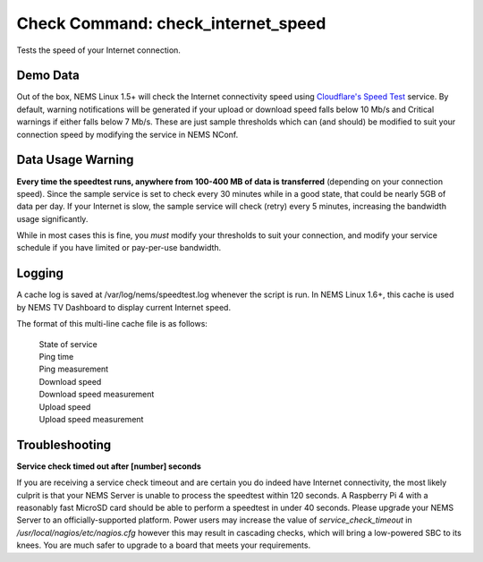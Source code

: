 Check Command: check_internet_speed
===================================

Tests the speed of your Internet connection.

Demo Data
---------

Out of the box, NEMS Linux 1.5+ will check the Internet connectivity speed
using `Cloudflare's Speed Test <https://speed.cloudflare.com/>`__ service.
By default, warning notifications will be generated if your upload or
download speed falls below 10 Mb/s and Critical warnings if either falls
below 7 Mb/s. These are just sample thresholds which can (and should) be
modified to suit your connection speed by modifying the service in NEMS NConf.

Data Usage Warning
------------------

**Every time the speedtest runs, anywhere from 100-400 MB of data is
transferred** (depending on your connection speed). Since the sample
service is set to check every 30 minutes while in a good state, that
could be nearly 5GB of data per day. If your Internet is slow, the sample
service will check (retry) every 5 minutes, increasing the bandwidth
usage significantly.

While in most cases this is fine, you *must* modify your thresholds to
suit your connection, and modify your service schedule if you have
limited or pay-per-use bandwidth.

Logging
--------

A cache log is saved at /var/log/nems/speedtest.log whenever the script
is run. In NEMS Linux 1.6+, this cache is used by NEMS TV Dashboard to
display current Internet speed.

The format of this multi-line cache file is as follows:

  | State of service
  | Ping time
  | Ping measurement
  | Download speed
  | Download speed measurement
  | Upload speed
  | Upload speed measurement

Troubleshooting
---------------

**Service check timed out after [number] seconds**

If you are receiving a service check timeout and are certain you do indeed have
Internet connectivity, the most likely culprit is that your NEMS Server is unable
to process the speedtest within 120 seconds. A Raspberry Pi 4 with a reasonably
fast MicroSD card should be able to perform a speedtest in under 40 seconds. Please
upgrade your NEMS Server to an officially-supported platform. Power users may increase
the value of `service_check_timeout` in `/usr/local/nagios/etc/nagios.cfg` however
this may result in cascading checks, which will bring a low-powered SBC to its knees.
You are much safer to upgrade to a board that meets your requirements.
